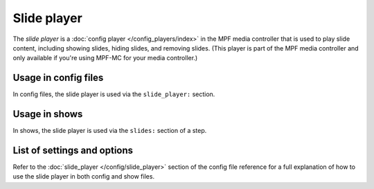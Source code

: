 Slide player
============

The *slide player* is a :doc:`config player </config_players/index>` in the MPF
media controller that is used to play slide content, including showing slides,
hiding slides, and removing slides. (This player is part of the MPF media controller
and only available if you're using MPF-MC for your media controller.)

Usage in config files
---------------------

In config files, the slide player is used via the ``slide_player:`` section.

Usage in shows
--------------

In shows, the slide player is used via the ``slides:`` section of a step.

List of settings and options
----------------------------

Refer to the :doc:`slide_player </config/slide_player>` section of
the config file reference for a full explanation of how to use the
slide player in both config and show files.